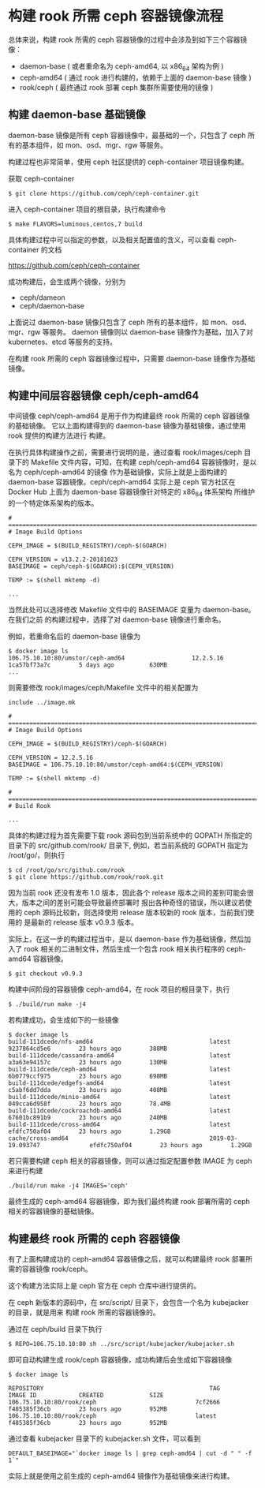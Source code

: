 * 构建 rook 所需 ceph 容器镜像流程
  
总体来说，构建 rook 所需的 ceph 容器镜像的过程中会涉及到如下三个容器镜像：
- daemon-base ( 或者重命名为 ceph-amd64, 以 x86_64 架构为例 )
- ceph-amd64 ( 通过 rook 进行构建的，依赖于上面的 daemon-base 镜像 )
- rook/ceph ( 最终通过 rook 部署 ceph 集群所需要使用的镜像 )

** 构建 daemon-base 基础镜像
   
daemon-base 镜像是所有 ceph 容器镜像中，最基础的一个，只包含了 ceph 所有的基本组件，如
mon、osd、mgr、rgw 等服务。

构建过程也非常简单，使用 ceph 社区提供的 ceph-container 项目镜像构建。

获取 ceph-container

#+BEGIN_EXAMPLE
$ git clone https://github.com/ceph/ceph-container.git
#+END_EXAMPLE

进入 ceph-container 项目的根目录，执行构建命令

#+BEGIN_EXAMPLE
$ make FLAVORS=luminous,centos,7 build
#+END_EXAMPLE

具体构建过程中可以指定的参数，以及相关配置值的含义，可以查看 ceph-container 的文档

https://github.com/ceph/ceph-container



成功构建后，会生成两个镜像，分别为
- ceph/dameon
- ceph/daemon-base

上面说过 daemon-base 镜像只包含了 ceph 所有的基本组件，如 mon、osd、mgr、rgw 等服务。
daemon 镜像则以 daemon-base 镜像作为基础，加入了对 kubernetes、etcd 等服务的支持。

在构建 rook 所需的 ceph 容器镜像过程中，只需要 daemon-base 镜像作为基础镜像。


** 构建中间层容器镜像 ceph/ceph-amd64
   
中间镜像 ceph/ceph-amd64 是用于作为构建最终 rook 所需的 ceph 容器镜像的基础镜像。
它以上面构建得到的 daemon-base 镜像为基础镜像，通过使用 rook 提供的构建方法进行
构建。

在执行具体构建操作之前，需要进行说明的是，通过查看 rook/images/ceph 目录下的 Makefile
文件内容，可知，在构建 ceph/ceph-amd64 容器镜像时，是以名为 ceph/ceph-amd64 的镜像
作为基础镜像，实际上就是上面构建的 daemon-base 容器镜像。ceph/ceph-amd64 实际上是
ceph 官方社区在 Docker Hub 上面为 daemon-base 容器镜像针对特定的 x86_64 体系架构
所维护的一个特定体系架构的版本。

#+BEGIN_EXAMPLE
# ====================================================================================
# Image Build Options

CEPH_IMAGE = $(BUILD_REGISTRY)/ceph-$(GOARCH)

CEPH_VERSION = v13.2.2-20181023
BASEIMAGE = ceph/ceph-$(GOARCH):$(CEPH_VERSION)

TEMP := $(shell mktemp -d)

...
#+END_EXAMPLE

当然此处可以选择修改 Makefile 文件中的 BASEIMAGE 变量为 daemon-base。在我们之前
的构建过程中，选择了对 daemon-base 镜像进行重命名。

例如，若重命名后的 daemon-base 镜像为

#+BEGIN_EXAMPLE
$ docker image ls
106.75.10.10:80/umstor/ceph-amd64                   12.2.5.16                      1ca57bf73a7c        5 days ago          630MB
...
#+END_EXAMPLE

则需要修改 rook/images/ceph/Makefile 文件中的相关配置为

#+BEGIN_EXAMPLE
include ../image.mk

# ====================================================================================
# Image Build Options

CEPH_IMAGE = $(BUILD_REGISTRY)/ceph-$(GOARCH)

CEPH_VERSION = 12.2.5.16
BASEIMAGE = 106.75.10.10:80/umstor/ceph-amd64:$(CEPH_VERSION)

TEMP := $(shell mktemp -d)

# ====================================================================================
# Build Rook

...
#+END_EXAMPLE


具体的构建过程为首先需要下载 rook 源码包到当前系统中的 GOPATH 所指定的目录下的 src/github.com/rook/ 目录下,
例如，若当前系统的 GOPATH 指定为 /root/go/，则执行

#+BEGIN_EXAMPLE
$ cd /root/go/src/github.com/rook
$ git clone https://github.com/rook/rook.git
#+END_EXAMPLE


因为当前 rook 还没有发布 1.0 版本，因此各个 release 版本之间的差别可能会很大，版本之间的差别可能会导致最终部署时
报出各种奇怪的错误，所以建议若使用的 ceph 源码比较新，则选择使用 release 版本较新的 rook 版本，当前我们使用的
是最新的 release 版本 v0.9.3 版本。

实际上，在这一步的构建过程当中，是以 daemon-base 作为基础镜像，然后加入了 rook 相关的二进制文件，然后生成一个包含
rook 相关执行程序的 ceph-amd64 容器镜像。

#+BEGIN_EXAMPLE
$ git checkout v0.9.3
#+END_EXAMPLE


构建中间阶段的容器镜像 ceph-amd64，在 rook 项目的根目录下，执行

#+BEGIN_EXAMPLE
$ ./build/run make -j4
#+END_EXAMPLE

若构建成功，会生成如下的一些镜像

#+BEGIN_EXAMPLE
$ docker image ls
build-111dcede/nfs-amd64                                 latest                         9237864cd5e6        23 hours ago        388MB
build-111dcede/cassandra-amd64                           latest                         a3a63e94157c        23 hours ago        130MB
build-111dcede/ceph-amd64                                latest                         6b0779ccf975        23 hours ago        698MB
build-111dcede/edgefs-amd64                              latest                         c5abf6dd7dda        23 hours ago        408MB
build-111dcede/minio-amd64                               latest                         049cca6d958f        23 hours ago        78.4MB
build-111dcede/cockroachdb-amd64                         latest                         67601bc891b9        23 hours ago        240MB
build-111dcede/cross-amd64                               latest                         efdfc750af04        23 hours ago        1.29GB
cache/cross-amd64                                        2019-03-19.093747              efdfc750af04        23 hours ago        1.29GB
#+END_EXAMPLE

若只需要构建 ceph 相关的容器镜像，则可以通过指定配置参数 IMAGE 为 ceph 来进行构建

#+BEGIN_EXAMPLE
./build/run make -j4 IMAGES='ceph'
#+END_EXAMPLE


最终生成的 ceph-amd64 容器镜像，即为我们最终构建 rook 部署所需的 ceph 相关的容器镜像的基础镜像。



** 构建最终 rook 所需的 ceph 容器镜像

有了上面构建成功的 ceph-amd64 容器镜像之后，就可以构建最终 rook 部署所需的容器镜像 rook/ceph。

这个构建方法实际上是 ceph 官方在 ceph 仓库中进行提供的。

在 ceph 新版本的源码中，在 src/script/ 目录下，会包含一个名为 kubejacker 的目录，就是用来
构建 rook 所需的容器镜像的。

通过在 ceph/build 目录下执行

#+BEGIN_EXAMPLE
$ REPO=106.75.10.10:80 sh ../src/script/kubejacker/kubejacker.sh
#+END_EXAMPLE

即可自动构建生成 rook/ceph 容器镜像，成功构建后会生成如下容器镜像

#+BEGIN_EXAMPLE
$ docker image ls

REPOSITORY                                               TAG                            IMAGE ID            CREATED             SIZE
106.75.10.10:80/rook/ceph                            7cf2666                        f485385f36cb        23 hours ago        952MB
106.75.10.10:80/rook/ceph                            latest                         f485385f36cb        23 hours ago        952MB
#+END_EXAMPLE

通过查看 kubejacker 目录下的 kubejacker.sh 文件，可以看到

#+BEGIN_EXAMPLE
DEFAULT_BASEIMAGE="`docker image ls | grep ceph-amd64 | cut -d " " -f 1`"
#+END_EXAMPLE

实际上就是使用之前生成的 ceph-amd64 镜像作为基础镜像来进行构建。
